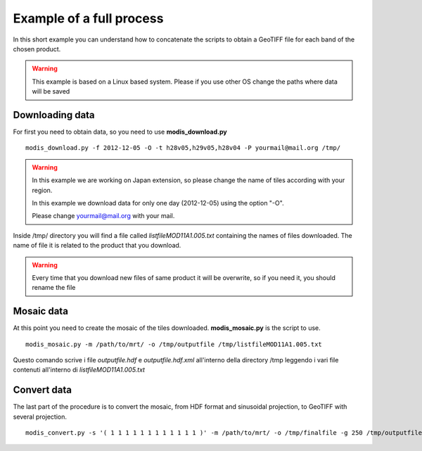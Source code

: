 Example of a full process
===========================

In this short example you can understand how to concatenate
the scripts to obtain a GeoTIFF file for each band of the
chosen product.

.. warning::

  This example is based on a Linux based system. Please if
  you use other OS change the paths where data will be saved
  

Downloading data
-------------------

For first you need to obtain data, so you need to use **modis_download.py**

::

  modis_download.py -f 2012-12-05 -O -t h28v05,h29v05,h28v04 -P yourmail@mail.org /tmp/

.. warning::

  In this example we are working on Japan extension, so please
  change the name of tiles according with your region.
  
  In this example we download data for only one day (2012-12-05)
  using the option "-O".
  
  Please change yourmail@mail.org with your mail.

Inside /tmp/ directory you will find a file called *listfileMOD11A1.005.txt*
containing the names of files downloaded. The name of file it is related to
the product that you download.

.. warning::

  Every time that you download new files of same product it will be overwrite,
  so if you need it, you should rename the file
  
Mosaic data
--------------

At this point you need to create the mosaic of the tiles downloaded.
**modis_mosaic.py** is the script to use.

::

  modis_mosaic.py -m /path/to/mrt/ -o /tmp/outputfile /tmp/listfileMOD11A1.005.txt

Questo comando scrive i file *outputfile.hdf* e *outputfile.hdf.xml* all'interno 
della directory /tmp leggendo i vari file contenuti all'interno di *listfileMOD11A1.005.txt*

Convert data
---------------

The last part of the procedure is to convert the mosaic, from HDF format and sinusoidal 
projection, to GeoTIFF with several projection.

::

  modis_convert.py -s '( 1 1 1 1 1 1 1 1 1 1 1 1 )' -m /path/to/mrt/ -o /tmp/finalfile -g 250 /tmp/outputfile.hdf